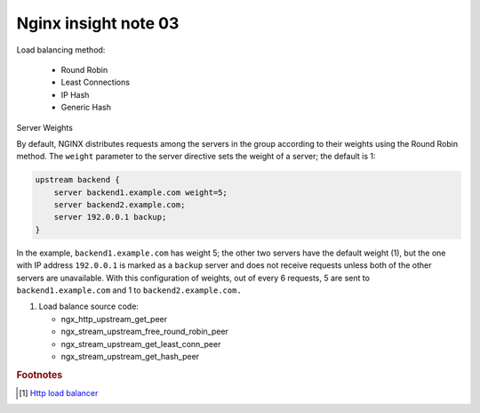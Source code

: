 *********************
Nginx insight note 03
*********************

Load balancing method:

   - Round Robin
   - Least Connections
   - IP Hash
   - Generic Hash

Server Weights

By default, NGINX distributes requests among the servers in the group according to their weights
using the Round Robin method. The ``weight`` parameter to the server directive sets the weight of
a server; the default is 1:

.. code-block:: none

    upstream backend {
        server backend1.example.com weight=5;
        server backend2.example.com;
        server 192.0.0.1 backup;
    }

In the example, ``backend1.example.com`` has weight 5; the other two servers have the default weight (1),
but the one with IP address ``192.0.0.1`` is marked as a ``backup`` server and does not receive requests
unless both of the other servers are unavailable. With this configuration of weights, out of every 6 requests,
5 are sent to ``backend1.example.com`` and 1 to ``backend2.example.com.``

#. Load balance source code:

   - ngx_http_upstream_get_peer
   - ngx_stream_upstream_free_round_robin_peer
   - ngx_stream_upstream_get_least_conn_peer
   - ngx_stream_upstream_get_hash_peer

.. rubric:: Footnotes

.. [#] `Http load balancer <https://docs.nginx.com/nginx/admin-guide/load-balancer/http-load-balancer/>`_
